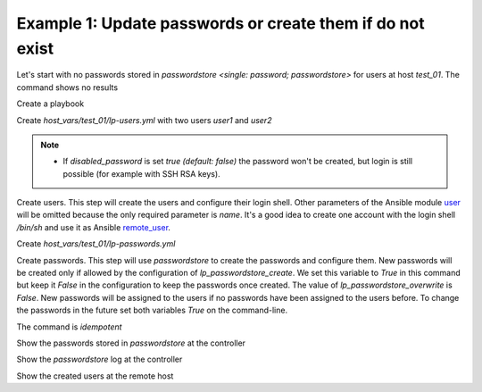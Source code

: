 .. _ug_task_passwords_passwordstore_ex1:

Example 1: Update passwords or create them if do not exist
""""""""""""""""""""""""""""""""""""""""""""""""""""""""""

Let's start with no passwords stored in `passwordstore <single:
password; passwordstore>` for users at host *test_01*. The command
shows no results

.. code-block:: YAML
   :emphasize-lines: 1

   shell> pass test_01

Create a playbook

.. code-block:: YAML
   :emphasize-lines: 1

   shell> cat lp.yml
   - hosts: test_01
     become: true
     roles:
       - vbotka.linux_postinstall

Create *host_vars/test_01/lp-users.yml* with two users *user1* and
*user2*

.. code-block:: YAML
   :emphasize-lines: 1

    shell> cat host_vars/test_01/lp-users.yml
    lp_users:
      - {name: user1, shell: /bin/sh}
      - {name: user2, shell: /bin/bash}
      - {name: user3, shell: /bin/bash, disabled_password: true}

.. note::
   * If `disabled_password` is set *true (default: false)* the
     password won't be created, but login is still possible (for
     example with SSH RSA keys).

Create users. This step will create the users and configure
their login shell. Other parameters of the Ansible module `user
<https://docs.ansible.com/ansible/latest/modules/user_module.html>`_
will be omitted because the only required parameter is *name*. It's a
good idea to create one account with the login shell */bin/sh* and use
it as Ansible `remote_user
<https://docs.ansible.com/ansible/latest/user_guide/connection_details.html#setting-a-remote-user>`_.

.. code-block:: YAML
   :emphasize-lines: 1

    shell> ansible-playbook lp.yml -t lp_users
    ...
    TASK [vbotka.linux_postinstall : users: Manage user accounts] *********
    changed: [test_01] => (item=user1)
    changed: [test_01] => (item=user2)


Create *host_vars/test_01/lp-passwords.yml*

.. code-block:: YAML
   :emphasize-lines: 1

    shell> cat host_vars/test_01/lp-passwords.yml
    lp_passwords: true
    lp_passwordstore: true
    lp_passwordstore_create: false
    lp_passwordstore_overwrite: false

Create passwords. This step will use *passwordstore* to create the
passwords and configure them. New passwords will be created only if
allowed by the configuration of *lp_passwordstore_create*. We set this
variable to *True* in this command but keep it *False* in the
configuration to keep the passwords once created. The value of
*lp_passwordstore_overwrite* is *False*. New passwords will be
assigned to the users if no passwords have been assigned to the users
before. To change the passwords in the future set both variables
*True* on the command-line.

.. code-block:: YAML
   :emphasize-lines: 1-2

   shell> ansible-playbook lp.yml -t lp_passwords \
                                  -e lp_passwordstore_create=True
   ...
  
   TASK [vbotka.ansible_lib : al_pws_user_host: Retrieve, create or update ...]
   ok: [test_01] => (item=user1)
   ok: [test_01] => (item=user2)
   ...
   TASK [vbotka.linux_postinstall : users: Manage user accounts] **********
   changed: [test_01] => (item=user1)
   changed: [test_01] => (item=user2)

The command is `idempotent`

.. code-block:: Bash
   :emphasize-lines: 1

   shell> ansible-playbook lp.yml -t lp_passwords
   ...
   PLAY RECAP *************************************************************
   test_01: ok=18 changed=0 unreachable=0 failed=0 skipped=20 rescued=0 ...

   
Show the passwords stored in *passwordstore* at the controller
   
.. code-block:: Bash
   :emphasize-lines: 1,6,10

   shell> pass test_01
   test_01
   ├── user1
   └── user2

   shell> pass test_01/user1
   1rLy0eVpJiTpzj-4
   lookup_pass: First generated by ansible on 01/07/2020 16:59:00

   shell> pass test_01/user2
   u4FLTCkKOHAyJxkg
   lookup_pass: First generated by ansible on 01/07/2020 16:59:00

Show the *passwordstore* log at the controller

.. code-block:: Bash
   :emphasize-lines: 1,2

   shell> cd ~/.password-store
   shell> git log
		     
   commit 61bb8bcd7c2a359f53c8b3d4bacb8854b4dd9f89 (HEAD -> master)
   Author: Vladimir Botka <vbotka@gmail.com>
   Date:   Wed Jul 1 16:59:00 2020 +0200

       Add given password for test_01/user2 to store.

   commit 97b23a5221e721fb892d739b2817923a6db8614b
   Author: Vladimir Botka <vbotka@gmail.com>
   Date:   Wed Jul 1 16:59:00 2020 +0200

       Add given password for test_01/user1 to store.
   
Show the created users at the remote host
   
.. code-block:: Bash
   :emphasize-lines: 1

   test_01> grep user /etc/passwd
   user1:x:1003:1003::/home/user1:/bin/sh
   user2:x:1004:1004::/home/user2:/bin/bash
